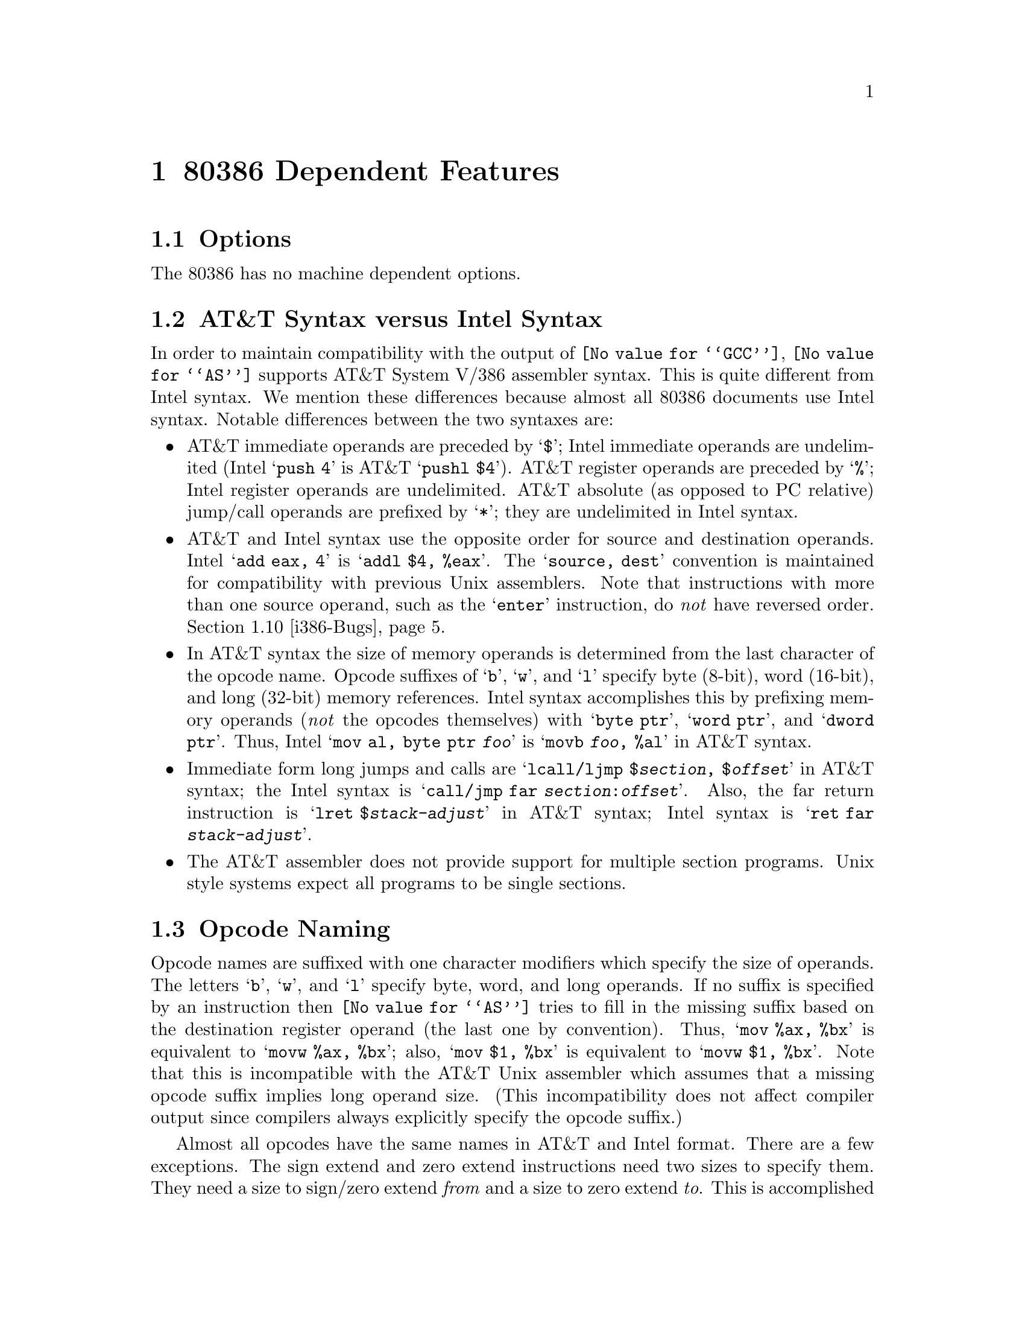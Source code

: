 @c Copyright (C) 1991, 92, 93, 94, 95, 97, 1998 Free Software Foundation, Inc.
@c This is part of the GAS manual.
@c For copying conditions, see the file as.texinfo.
@ifset GENERIC
@page
@node i386-Dependent
@chapter 80386 Dependent Features
@end ifset
@ifclear GENERIC
@node Machine Dependencies
@chapter 80386 Dependent Features
@end ifclear

@cindex i386 support
@cindex i80306 support
@menu
* i386-Options::                Options
* i386-Syntax::                 AT&T Syntax versus Intel Syntax
* i386-Opcodes::                Opcode Naming
* i386-Regs::                   Register Naming
* i386-prefixes::               Opcode Prefixes
* i386-Memory::                 Memory References
* i386-jumps::                  Handling of Jump Instructions
* i386-Float::                  Floating Point
* i386-16bit::                  Writing 16-bit Code
* i386-Bugs::                   AT&T Syntax bugs
* i386-Notes::                  Notes
@end menu

@node i386-Options
@section Options

@cindex options for i386 (none)
@cindex i386 options (none)
The 80386 has no machine dependent options.

@node i386-Syntax
@section AT&T Syntax versus Intel Syntax

@cindex i386 syntax compatibility
@cindex syntax compatibility, i386
In order to maintain compatibility with the output of @code{@value{GCC}},
@code{@value{AS}} supports AT&T System V/386 assembler syntax.  This is quite
different from Intel syntax.  We mention these differences because
almost all 80386 documents use Intel syntax.  Notable differences
between the two syntaxes are:

@cindex immediate operands, i386
@cindex i386 immediate operands
@cindex register operands, i386
@cindex i386 register operands
@cindex jump/call operands, i386
@cindex i386 jump/call operands
@cindex operand delimiters, i386
@itemize @bullet
@item
AT&T immediate operands are preceded by @samp{$}; Intel immediate
operands are undelimited (Intel @samp{push 4} is AT&T @samp{pushl $4}).
AT&T register operands are preceded by @samp{%}; Intel register operands
are undelimited.  AT&T absolute (as opposed to PC relative) jump/call
operands are prefixed by @samp{*}; they are undelimited in Intel syntax.

@cindex i386 source, destination operands
@cindex source, destination operands; i386
@item
AT&T and Intel syntax use the opposite order for source and destination
operands.  Intel @samp{add eax, 4} is @samp{addl $4, %eax}.  The
@samp{source, dest} convention is maintained for compatibility with
previous Unix assemblers.  Note that instructions with more than one
source operand, such as the @samp{enter} instruction, do @emph{not} have
reversed order.  @ref{i386-Bugs}.

@cindex opcode suffixes, i386
@cindex sizes operands, i386
@cindex i386 size suffixes
@item
In AT&T syntax the size of memory operands is determined from the last
character of the opcode name.  Opcode suffixes of @samp{b}, @samp{w},
and @samp{l} specify byte (8-bit), word (16-bit), and long (32-bit)
memory references.  Intel syntax accomplishes this by prefixing memory
operands (@emph{not} the opcodes themselves) with @samp{byte ptr},
@samp{word ptr}, and @samp{dword ptr}.  Thus, Intel @samp{mov al, byte
ptr @var{foo}} is @samp{movb @var{foo}, %al} in AT&T syntax.

@cindex return instructions, i386
@cindex i386 jump, call, return
@item
Immediate form long jumps and calls are
@samp{lcall/ljmp $@var{section}, $@var{offset}} in AT&T syntax; the
Intel syntax is
@samp{call/jmp far @var{section}:@var{offset}}.  Also, the far return
instruction
is @samp{lret $@var{stack-adjust}} in AT&T syntax; Intel syntax is
@samp{ret far @var{stack-adjust}}.

@cindex sections, i386
@cindex i386 sections
@item
The AT&T assembler does not provide support for multiple section
programs.  Unix style systems expect all programs to be single sections.
@end itemize

@node i386-Opcodes
@section Opcode Naming

@cindex i386 opcode naming
@cindex opcode naming, i386
Opcode names are suffixed with one character modifiers which specify the
size of operands.  The letters @samp{b}, @samp{w}, and @samp{l} specify
byte, word, and long operands.  If no suffix is specified by an
instruction then @code{@value{AS}} tries to
fill in the missing suffix based on the destination register operand
(the last one by convention).  Thus, @samp{mov %ax, %bx} is equivalent
to @samp{movw %ax, %bx}; also, @samp{mov $1, %bx} is equivalent to
@samp{movw $1, %bx}.  Note that this is incompatible with the AT&T Unix
assembler which assumes that a missing opcode suffix implies long
operand size.  (This incompatibility does not affect compiler output
since compilers always explicitly specify the opcode suffix.)

Almost all opcodes have the same names in AT&T and Intel format.  There
are a few exceptions.  The sign extend and zero extend instructions need
two sizes to specify them.  They need a size to sign/zero extend
@emph{from} and a size to zero extend @emph{to}.  This is accomplished
by using two opcode suffixes in AT&T syntax.  Base names for sign extend
and zero extend are @samp{movs@dots{}} and @samp{movz@dots{}} in AT&T
syntax (@samp{movsx} and @samp{movzx} in Intel syntax).  The opcode
suffixes are tacked on to this base name, the @emph{from} suffix before
the @emph{to} suffix.  Thus, @samp{movsbl %al, %edx} is AT&T syntax for
``move sign extend @emph{from} %al @emph{to} %edx.''  Possible suffixes,
thus, are @samp{bl} (from byte to long), @samp{bw} (from byte to word),
and @samp{wl} (from word to long).

@cindex conversion instructions, i386
@cindex i386 conversion instructions
The Intel-syntax conversion instructions

@itemize @bullet
@item
@samp{cbw} --- sign-extend byte in @samp{%al} to word in @samp{%ax},

@item
@samp{cwde} --- sign-extend word in @samp{%ax} to long in @samp{%eax},

@item
@samp{cwd} --- sign-extend word in @samp{%ax} to long in @samp{%dx:%ax},

@item
@samp{cdq} --- sign-extend dword in @samp{%eax} to quad in @samp{%edx:%eax},
@end itemize

@noindent
are called @samp{cbtw}, @samp{cwtl}, @samp{cwtd}, and @samp{cltd} in
AT&T naming.  @code{@value{AS}} accepts either naming for these instructions.

@cindex jump instructions, i386
@cindex call instructions, i386
Far call/jump instructions are @samp{lcall} and @samp{ljmp} in
AT&T syntax, but are @samp{call far} and @samp{jump far} in Intel
convention.

@node i386-Regs
@section Register Naming

@cindex i386 registers
@cindex registers, i386
Register operands are always prefixed with @samp{%}.  The 80386 registers
consist of

@itemize @bullet
@item
the 8 32-bit registers @samp{%eax} (the accumulator), @samp{%ebx},
@samp{%ecx}, @samp{%edx}, @samp{%edi}, @samp{%esi}, @samp{%ebp} (the
frame pointer), and @samp{%esp} (the stack pointer).

@item
the 8 16-bit low-ends of these: @samp{%ax}, @samp{%bx}, @samp{%cx},
@samp{%dx}, @samp{%di}, @samp{%si}, @samp{%bp}, and @samp{%sp}.

@item
the 8 8-bit registers: @samp{%ah}, @samp{%al}, @samp{%bh},
@samp{%bl}, @samp{%ch}, @samp{%cl}, @samp{%dh}, and @samp{%dl} (These
are the high-bytes and low-bytes of @samp{%ax}, @samp{%bx},
@samp{%cx}, and @samp{%dx})

@item
the 6 section registers @samp{%cs} (code section), @samp{%ds}
(data section), @samp{%ss} (stack section), @samp{%es}, @samp{%fs},
and @samp{%gs}.

@item
the 3 processor control registers @samp{%cr0}, @samp{%cr2}, and
@samp{%cr3}.

@item
the 6 debug registers @samp{%db0}, @samp{%db1}, @samp{%db2},
@samp{%db3}, @samp{%db6}, and @samp{%db7}.

@item
the 2 test registers @samp{%tr6} and @samp{%tr7}.

@item
the 8 floating point register stack @samp{%st} or equivalently
@samp{%st(0)}, @samp{%st(1)}, @samp{%st(2)}, @samp{%st(3)},
@samp{%st(4)}, @samp{%st(5)}, @samp{%st(6)}, and @samp{%st(7)}.
@end itemize

@node i386-prefixes
@section Opcode Prefixes

@cindex i386 opcode prefixes
@cindex opcode prefixes, i386
@cindex prefixes, i386
Opcode prefixes are used to modify the following opcode.  They are used
to repeat string instructions, to provide section overrides, to perform
bus lock operations, and to give operand and address size (16-bit
operands are specified in an instruction by prefixing what would
normally be 32-bit operands with a ``operand size'' opcode prefix).
Opcode prefixes are best written on the same line as the instruction
they act upon. For example, the @samp{scas} (scan string) instruction is
repeated with:

@smallexample
        repne scas %es:(%edi),%al
@end smallexample

You may also place prefixes on the lines immediately preceding the
opcode, but this circumvents checks that @code{@value{AS}} does with
prefixes, and will not work with all prefixes.

Here is a list of opcode prefixes:

@cindex section override prefixes, i386
@itemize @bullet
@item
Section override prefixes @samp{cs}, @samp{ds}, @samp{ss}, @samp{es},
@samp{fs}, @samp{gs}.  These are automatically added by specifying
using the @var{section}:@var{memory-operand} form for memory references.

@cindex size prefixes, i386
@item
Operand/Address size prefixes @samp{data16} and @samp{addr16}
change 32-bit operands/addresses into 16-bit operands/addresses,
while @samp{data32} and @samp{addr32} change 16-bit ones (in a
@code{.code16} section) into 32-bit operands/addresses.  These prefixes
@emph{must} appear on the same line of code as the opcode they modify.
For example, in a 16-bit @code{.code16} section, you might write:

@smallexample
        addr32 jmpl *(%ebx)
@end smallexample

@cindex bus lock prefixes, i386
@cindex inhibiting interrupts, i386
@item
The bus lock prefix @samp{lock} inhibits interrupts during
execution of the instruction it precedes.  (This is only valid with
certain instructions; see a 80386 manual for details).

@cindex coprocessor wait, i386
@item
The wait for coprocessor prefix @samp{wait} waits for the
coprocessor to complete the current instruction.  This should never be
needed for the 80386/80387 combination.

@cindex repeat prefixes, i386
@item
The @samp{rep}, @samp{repe}, and @samp{repne} prefixes are added
to string instructions to make them repeat @samp{%ecx} times.
@end itemize

@node i386-Memory
@section Memory References

@cindex i386 memory references
@cindex memory references, i386
An Intel syntax indirect memory reference of the form

@smallexample
@var{section}:[@var{base} + @var{index}*@var{scale} + @var{disp}]
@end smallexample

@noindent
is translated into the AT&T syntax

@smallexample
@var{section}:@var{disp}(@var{base}, @var{index}, @var{scale})
@end smallexample

@noindent
where @var{base} and @var{index} are the optional 32-bit base and
index registers, @var{disp} is the optional displacement, and
@var{scale}, taking the values 1, 2, 4, and 8, multiplies @var{index}
to calculate the address of the operand.  If no @var{scale} is
specified, @var{scale} is taken to be 1.  @var{section} specifies the
optional section register for the memory operand, and may override the
default section register (see a 80386 manual for section register
defaults). Note that section overrides in AT&T syntax @emph{must}
be preceded by a @samp{%}.  If you specify a section override which
coincides with the default section register, @code{@value{AS}} does @emph{not}
output any section register override prefixes to assemble the given
instruction.  Thus, section overrides can be specified to emphasize which
section register is used for a given memory operand.

Here are some examples of Intel and AT&T style memory references:

@table @asis
@item AT&T: @samp{-4(%ebp)}, Intel:  @samp{[ebp - 4]}
@var{base} is @samp{%ebp}; @var{disp} is @samp{-4}. @var{section} is
missing, and the default section is used (@samp{%ss} for addressing with
@samp{%ebp} as the base register).  @var{index}, @var{scale} are both missing.

@item AT&T: @samp{foo(,%eax,4)}, Intel: @samp{[foo + eax*4]}
@var{index} is @samp{%eax} (scaled by a @var{scale} 4); @var{disp} is
@samp{foo}.  All other fields are missing.  The section register here
defaults to @samp{%ds}.

@item AT&T: @samp{foo(,1)}; Intel @samp{[foo]}
This uses the value pointed to by @samp{foo} as a memory operand.
Note that @var{base} and @var{index} are both missing, but there is only
@emph{one} @samp{,}.  This is a syntactic exception.

@item AT&T: @samp{%gs:foo}; Intel @samp{gs:foo}
This selects the contents of the variable @samp{foo} with section
register @var{section} being @samp{%gs}.
@end table

Absolute (as opposed to PC relative) call and jump operands must be
prefixed with @samp{*}.  If no @samp{*} is specified, @code{@value{AS}}
always chooses PC relative addressing for jump/call labels.

Any instruction that has a memory operand, but no register operand,
@emph{must} specify its size (byte, word, or long) with an opcode suffix
(@samp{b}, @samp{w}, or @samp{l}, respectively).

@node i386-jumps
@section Handling of Jump Instructions

@cindex jump optimization, i386
@cindex i386 jump optimization
Jump instructions are always optimized to use the smallest possible
displacements.  This is accomplished by using byte (8-bit) displacement
jumps whenever the target is sufficiently close.  If a byte displacement
is insufficient a long (32-bit) displacement is used.  We do not support
word (16-bit) displacement jumps in 32-bit mode (i.e. prefixing the jump instruction
with the @samp{data16} opcode prefix), since the 80386 insists upon masking
@samp{%eip} to 16 bits after the word displacement is added.

Note that the @samp{jcxz}, @samp{jecxz}, @samp{loop}, @samp{loopz},
@samp{loope}, @samp{loopnz} and @samp{loopne} instructions only come in byte
displacements, so that if you use these instructions (@code{@value{GCC}} does
not use them) you may get an error message (and incorrect code).  The AT&T
80386 assembler tries to get around this problem by expanding @samp{jcxz foo}
to

@smallexample
         jcxz cx_zero
         jmp cx_nonzero
cx_zero: jmp foo
cx_nonzero:
@end smallexample

@node i386-Float
@section Floating Point

@cindex i386 floating point
@cindex floating point, i386
All 80387 floating point types except packed BCD are supported.
(BCD support may be added without much difficulty).  These data
types are 16-, 32-, and 64- bit integers, and single (32-bit),
double (64-bit), and extended (80-bit) precision floating point.
Each supported type has an opcode suffix and a constructor
associated with it.  Opcode suffixes specify operand's data
types.  Constructors build these data types into memory.

@cindex @code{float} directive, i386
@cindex @code{single} directive, i386
@cindex @code{double} directive, i386
@cindex @code{tfloat} directive, i386
@itemize @bullet
@item
Floating point constructors are @samp{.float} or @samp{.single},
@samp{.double}, and @samp{.tfloat} for 32-, 64-, and 80-bit formats.
These correspond to opcode suffixes @samp{s}, @samp{l}, and @samp{t}.
@samp{t} stands for 80-bit real.  The 80387 only supports this format
via the @samp{fldt} (load 80-bit real to stack top) and @samp{fstpt}
(store 80-bit real and pop stack) instructions.

@cindex @code{word} directive, i386
@cindex @code{long} directive, i386
@cindex @code{int} directive, i386
@cindex @code{quad} directive, i386
@item
Integer constructors are @samp{.word}, @samp{.long} or @samp{.int}, and
@samp{.quad} for the 16-, 32-, and 64-bit integer formats.  The
corresponding opcode suffixes are @samp{s} (single), @samp{l} (long),
and @samp{q} (quad).  As with the 80-bit real format, the 64-bit
@samp{q} format is only present in the @samp{fildq} (load quad integer
to stack top) and @samp{fistpq} (store quad integer and pop stack)
instructions.
@end itemize

Register to register operations should not use opcode suffixes.
@samp{fstl %st, %st(1)} will give a warning, and be assembled as if you
wrote @samp{fst %st, %st(1)}, since all register to register operations
use 80-bit floating point operands. (Contrast this with @samp{fstl %st, mem},
which converts @samp{%st} from 80-bit to 64-bit floating point format,
then stores the result in the 4 byte location @samp{mem})

@node i386-16bit
@section Writing 16-bit Code

@cindex i386 16-bit code
@cindex 16-bit code, i386
@cindex real-mode code, i386
@cindex @code{code16} directive, i386
@cindex @code{code32} directive, i386
While @code{@value{AS}} normally writes only ``pure'' 32-bit i386 code,
it also supports writing code to run in real mode or in 16-bit protected
mode code segments.  To do this, put a @samp{.code16} directive before
the assembly language instructions to be run in 16-bit mode.  You can
switch @code{@value{AS}} back to writing normal 32-bit code with the
@samp{.code32} directive.

The code which @code{@value{AS}} generates in 16-bit mode will not
necessarily run on a 16-bit pre-80386 processor.  To write code that
runs on such a processor, you must refrain from using @emph{any} 32-bit
constructs which require @code{@value{AS}} to output address or operand
size prefixes.

Note that writing 16-bit code instructions by explicitly specifying a
prefix or a suffix within a 32-bit code section generates different
machine instructions than those generated for a 16-bit code segment.  In a
32-bit code section, the following code generates the machine
instruction sequence @samp{66 6a 04}, which pushes the value @samp{4} onto
the stack, decrementing @samp{%esp} by 2.

@smallexample
        pushw $4
@end smallexample

The same code in a 16-bit code section would generate the machine
instruction sequence @samp{6a 04} (ie. without the operand size prefix),
which is correct since the processor default operand size is assumed to
be 16 bits in a 16-bit code section.

@node i386-Bugs
@section AT&T Syntax bugs

The UnixWare assembler, and probably other AT&T derived ix86 Unix
assemblers, generate floating point instructions with reversed source
and destination registers in certain cases.  Unfortunately, gcc and
possibly many other programs use this reversed syntax, so we're stuck
with it.

For example

@smallexample
        fsub %st,%st(3)
@end smallexample
@noindent
results in @samp{%st(3)} being updated to @samp{%st - %st(3)} rather
than the expected @samp{%st(3) - %st}.  This happens with all the
non-commutative arithmetic floating point operations with two register
operands where the source register is @samp{%st} and the destination
register is @samp{%st(i)}.

@node i386-Notes
@section Notes

@cindex i386 @code{mul}, @code{imul} instructions
@cindex @code{mul} instruction, i386
@cindex @code{imul} instruction, i386
There is some trickery concerning the @samp{mul} and @samp{imul}
instructions that deserves mention.  The 16-, 32-, and 64-bit expanding
multiplies (base opcode @samp{0xf6}; extension 4 for @samp{mul} and 5
for @samp{imul}) can be output only in the one operand form.  Thus,
@samp{imul %ebx, %eax} does @emph{not} select the expanding multiply;
the expanding multiply would clobber the @samp{%edx} register, and this
would confuse @code{@value{GCC}} output.  Use @samp{imul %ebx} to get the
64-bit product in @samp{%edx:%eax}.

We have added a two operand form of @samp{imul} when the first operand
is an immediate mode expression and the second operand is a register.
This is just a shorthand, so that, multiplying @samp{%eax} by 69, for
example, can be done with @samp{imul $69, %eax} rather than @samp{imul
$69, %eax, %eax}.

